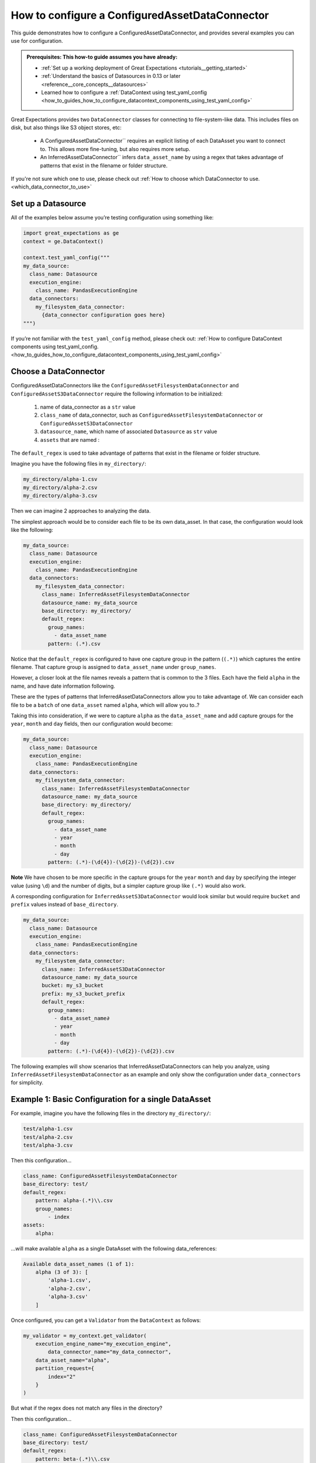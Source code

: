 .. _how_to_guides_how_to_configure_a_configuredassetdataconnector:

How to configure a ConfiguredAssetDataConnector
===============================================

This guide demonstrates how to configure a ConfiguredAssetDataConnector, and provides several examples you can use for configuration.

.. admonition:: Prerequisites: This how-to guide assumes you have already:

    - :ref:`Set up a working deployment of Great Expectations <tutorials__getting_started>`
    - :ref:`Understand the basics of Datasources in 0.13 or later <reference__core_concepts__datasources>`
    - Learned how to configure a :ref:`DataContext using test_yaml_config <how_to_guides_how_to_configure_datacontext_components_using_test_yaml_config>`

Great Expectations provides two ``DataConnector`` classes for connecting to file-system-like data. This includes files on disk,
but also things like S3 object stores, etc:

    - A ConfiguredAssetDataConnector`` requires an explicit listing of each DataAsset you want to connect to. This allows more fine-tuning, but also requires more setup.
    - An InferredAssetDataConnector`` infers ``data_asset_name`` by using a regex that takes advantage of patterns that exist in the filename or folder structure.

If you're not sure which one to use, please check out :ref:`How to choose which DataConnector to use. <which_data_connector_to_use>`

Set up a Datasource
-------------------

All of the examples below assume you’re testing configuration using something like:

.. code-block:: python

    import great_expectations as ge
    context = ge.DataContext()

    context.test_yaml_config("""
    my_data_source:
      class_name: Datasource
      execution_engine:
        class_name: PandasExecutionEngine
      data_connectors:
        my_filesystem_data_connector:
          {data_connector configuration goes here}
    """)


If you’re not familiar with the ``test_yaml_config`` method, please check out: :ref:`How to configure DataContext components using test_yaml_config. <how_to_guides_how_to_configure_datacontext_components_using_test_yaml_config>`

Choose a DataConnector
----------------------

ConfiguredAssetDataConnectors like the ``ConfiguredAssetFilesystemDataConnector`` and ``ConfiguredAssetS3DataConnector``
require the following information to be initialized:

    1. name of data_connector as a ``str`` value
    2. ``class_name`` of data_connector, such as ``ConfiguredAssetFilesystemDataConnector`` or ``ConfiguredAssetS3DataConnector``
    3. ``datasource_name``, which name of associated ``Datasource`` as ``str`` value
    4. ``assets`` that are named :



The ``default_regex`` is used to take advantage of patterns that exist in the filename or folder structure.

Imagine you have the following files in ``my_directory/``:

.. code-block:: bash

    my_directory/alpha-1.csv
    my_directory/alpha-2.csv
    my_directory/alpha-3.csv

Then we can imagine 2 approaches to analyzing the data.

The simplest approach would be to consider each file to be its own data_asset.  In that case, the configuration would look like the following:

.. code-block:: yaml

    my_data_source:
      class_name: Datasource
      execution_engine:
        class_name: PandasExecutionEngine
      data_connectors:
        my_filesystem_data_connector:
          class_name: InferredAssetFilesystemDataConnector
          datasource_name: my_data_source
          base_directory: my_directory/
          default_regex:
            group_names:
              - data_asset_name
            pattern: (.*).csv

Notice that the ``default_regex`` is configured to have one capture group in the pattern (``(.*)``) which captures the entire filename. That capture group is assigned to ``data_asset_name`` under ``group_names``.

However, a closer look at the file names reveals a pattern that is common to the 3 files. Each have the field ``alpha`` in the name, and have date information following.

These are the types of patterns that InferredAssetDataConnectors allow you to take advantage of. We can consider each file to be a ``batch`` of one ``data_asset`` named ``alpha``, which will allow you to..?

Taking this into consideration, if we were to capture ``alpha`` as the ``data_asset_name`` and add capture groups for the ``year``, ``month`` and ``day`` fields, then our configuration would become:

.. code-block:: yaml

    my_data_source:
      class_name: Datasource
      execution_engine:
        class_name: PandasExecutionEngine
      data_connectors:
        my_filesystem_data_connector:
          class_name: InferredAssetFilesystemDataConnector
          datasource_name: my_data_source
          base_directory: my_directory/
          default_regex:
            group_names:
              - data_asset_name
              - year
              - month
              - day
            pattern: (.*)-(\d{4})-(\d{2})-(\d{2}).csv

**Note** We have chosen to be more specific in the capture groups for the ``year`` ``month`` and ``day`` by specifying the integer value (using ``\d``) and the number of digits, but a simpler capture group like ``(.*)`` would also work.

A corresponding configuration for ``InferredAssetS3DataConnector`` would look similar but would require ``bucket`` and ``prefix`` values instead of ``base_directory``.

.. code-block:: yaml

    my_data_source:
      class_name: Datasource
      execution_engine:
        class_name: PandasExecutionEngine
      data_connectors:
        my_filesystem_data_connector:
          class_name: InferredAssetS3DataConnector
          datasource_name: my_data_source
          bucket: my_s3_bucket
          prefix: my_s3_bucket_prefix
          default_regex:
            group_names:
              - data_asset_name∂
              - year
              - month
              - day
            pattern: (.*)-(\d{4})-(\d{2})-(\d{2}).csv

The following examples will show scenarios that InferredAssetDataConnectors can help you analyze, using ``InferredAssetFilesystemDataConnector`` as an example and only show the configuration under ``data_connectors`` for simplicity.



Example 1: Basic Configuration for a single DataAsset
-----------------------------------------------------

For example, imagine you have the following files in the directory ``my_directory/``:

.. code-block::

    test/alpha-1.csv
    test/alpha-2.csv
    test/alpha-3.csv

Then this configuration...

.. code-block:: yaml

    class_name: ConfiguredAssetFilesystemDataConnector
    base_directory: test/
    default_regex:
        pattern: alpha-(.*)\\.csv
        group_names:
            - index
    assets:
        alpha:

...will make available ``alpha`` as a single DataAsset with the following data_references:

.. code-block:: bash

    Available data_asset_names (1 of 1):
        alpha (3 of 3): [
            'alpha-1.csv',
            'alpha-2.csv',
            'alpha-3.csv'
        ]

Once configured, you can get a ``Validator`` from the ``DataContext`` as follows:

.. code-block:: python

    my_validator = my_context.get_validator(
        execution_engine_name="my_execution_engine",
            data_connector_name="my_data_connector",
        data_asset_name="alpha",
        partition_request={
            index="2"
        }
    )


But what if the regex does not match any files in the directory?

Then this configuration...

.. code-block:: yaml

    class_name: ConfiguredAssetFilesystemDataConnector
    base_directory: test/
    default_regex:
        pattern: beta-(.*)\\.csv
        group_names:
            - index
    assets:
        alpha:

...will give you this output

.. code-block:: yaml

    Successfully instantiated ConfiguredAssetFilesystemDataConnector
    Available data_asset_names (1 of 1):
        alpha (0 of 0): []

    Unmatched data_references (3 of 3): ['alpha-1.csv', 'alpha-2.csv', 'alpha-3.csv']

Notice that ``alpha`` has 0 data_references, and there are 3 `Unmatched data_references` listed.
This would indicate that some part of the configuration is incorrect and would need to be reviewed.
In our case, changing ``pattern`` to : ``alpha-(.*)\\.csv`` will fix our problem and give the same output to above.


Example 2: Basic configuration with more than one DataAsset
-----------------------------------------------------------

Here’s a similar example, but this time two data_assets are mixed together in one folder.

**Note**: For an equivalent configuration using ``InferredAssetFileSystemDataConnector``, please see Example 2 in :ref:`How to configure an InferredAssetFilesystemDataConnector <how_to_guides_how_to_configure_a_inferredassetfilesystemdataconnector>`

.. code-block::

    test_data/alpha-2020-01-01.csv
    test_data/beta-2020-01-01.csv
    test_data/alpha-2020-01-02.csv
    test_data/beta-2020-01-02.csv
    test_data/alpha-2020-01-03.csv
    test_data/beta-2020-01-03.csv

Then this configuration...

.. code-block:: yaml

    class_name: ConfiguredAssetFilesystemDataConnector
    base_directory: test_data/
    default_regex:
    assets:
        alpha:
            group_names:
                - data_asset_name
                - year
                - month
                - day
            pattern: alpha-(\d{4})-(\d{2})-(\d{2}).csv
        beta:
            group_names:
                - data_asset_name
                - year
                - month
                - day
            pattern: beta-(\d{4})-(\d{2})-(\d{2}).csv

...will now make ``alpha`` and ``beta`` both available a DataAssets, with the following data_references:

.. code-block::

    Available data_asset_names (2 of 2):
        alpha (3 of 3): [
            'alpha-2020-01-01.csv',
            'alpha-2020-01-02.csv',
            'alpha-2020-01-03.csv'
        ]

        beta (3 of 3): [
            'beta-2020-01-01.csv',
            'beta-2020-01-02.csv',
            'beta-2020-01-03.csv'
        ]

    Unmatched data_references (0 of 0): []

Example 3: Example with Nested Folders
--------------------------------------------------

In the following example, files are placed folders that match the ``data_asset_names`` we want: ``A``, ``B``, ``C``, and ``D``.

.. code-block::

    test_dir/A/A-1.csv
    test_dir/A/A-2.csv
    test_dir/A/A-3.csv
    test_dir/B/B-1.txt
    test_dir/B/B-2.txt
    test_dir/B/B-3.txt
    test_dir/C/C-2017.csv
    test_dir/C/C-2018.csv
    test_dir/C/C-2019.csv
    test_dir/D/D-aaa.csv
    test_dir/D/D-bbb.csv
    test_dir/D/D-ccc.csv
    test_dir/D/D-ddd.csv
    test_dir/D/D-eee.csv


.. code-block:: yaml

    module_name: great_expectations.datasource.data_connector
    class_name: ConfiguredAssetFilesystemDataConnector
    base_directory: test_dir/
    assets:
        A:
            base_directory: A/
        B:
            base_directory: B/
            pattern: (.*)-(.*)\\.txt
            group_names:
                - part_1
                - part_2
        C:
            glob_directive: "*"
            base_directory: C/
        D:
            glob_directive: "*"
            base_directory: D/
    default_regex:
        pattern: (.*)-(.*)\\.csv
        group_names:
            - part_1
            - part_2

...will now make ``A``, ``B``, ``C`` and ``D``  available a DataAssets, with the following data_references:

.. code-block:: bash

    Available data_asset_names (4 of 4):
        A (3 of 3): [
            'A-1.csv',
            'A-2.csv',
            'A-3.csv',
        ]
        B (3 of 3):  [
            'B-1',
            'B-2',
            'B-3',
        ]
        C (3 of 3): [
            'C-2017',
            'C-2018',
            'C-2019',
        ]
        D (5 of 5): [
            'D-aaa.csv',
            'D-bbb.csv',
            'D-ccc.csv',
            'D-ddd.csv',
            'D-eee.csv',
        ]


Example 4: Example with Explicit data_asset_names and more complex nesting
--------------------------------------------------------------------------

In this example, the assets ``alpha``, ``beta`` and ``gamma`` are being explicitly defined in the configuration, and have a more complex nesting pattern.

.. code-block::

    my_base_directory/alpha/files/go/here/alpha-202001.csv
    my_base_directory/alpha/files/go/here/alpha-202002.csv
    my_base_directory/alpha/files/go/here/alpha-202003.csv
    my_base_directory/beta_here/beta-202001.txt
    my_base_directory/beta_here/beta-202002.txt
    my_base_directory/beta_here/beta-202003.txt
    my_base_directory/beta_here/beta-202004.txt
    my_base_directory/gamma-202001.csv
    my_base_directory/gamma-202002.csv
    my_base_directory/gamma-202003.csv
    my_base_directory/gamma-202004.csv
    my_base_directory/gamma-202005.csv

The following configuration...

.. code-block:: yaml

    class_name: ConfiguredAssetFilesystemDataConnector
    base_directory: my_base_directory/
    default_regex:
        pattern: ^(.+)-(\\d{{4}})(\\d{{2}})\\.(csv|txt)$
        group_names:
            - data_asset_name
            - year_dir
            - month_dir
    assets:
        alpha:
            base_directory: my_base_directory/alpha/files/go/here/
            glob_directive: "*.csv"
        beta:
            base_directory: my_base_directory/beta_here/
            glob_directive: "*.txt"
        gamma:
            glob_directive: "*.csv"

...will make ``alpha``, ``beta`` and ``gamma``  available a DataAssets, with the following data_references:

.. code-block::

    Available data_asset_names (3 of 3):
        alpha (3 of 3): [
            'alpha-202001.csv',
            'alpha-202002.csv',
            'alpha-202003.csv'
        ]
        beta (4 of 4):  [
            'beta-202001.txt',
            'beta-202002.txt',
            'beta-202003.txt',
            'beta-202004.txt'
        ]
        gamma (5 of 5): [
            'gamma-202001.csv',
            'gamma-202002.csv',
            'gamma-202003.csv',
            'gamma-202004.csv',
            'gamma-202005.csv',
        ]


Additional Resources
--------------------

.. discourse::
   :topic_identifier: 521
